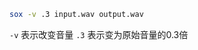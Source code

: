 # -*- mode: Org; org-download-image-dir: "../images"; -*-
#+BEGIN_COMMENT
.. title: 用 sox 改变 wav 文件的音量
.. slug: yong-sox-gai-bian-wav-wen-jian-de-yin-liang
.. date: 2016-12-06 13:30:03 UTC+08:00
.. tags: 
.. category: 
.. link: 
.. description: 
.. type: text
#+END_COMMENT


#+BEGIN_SRC bash
sox -v .3 input.wav output.wav
#+END_SRC

=-v= 表示改变音量 ~.3~ 表示变为原始音量的0.3倍
